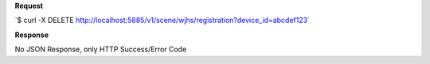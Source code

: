 **Request**

\`$ curl -X DELETE http://localhost:5885/v1/scene/wjhs/registration?device_id=abcdef123\`

**Response**

No JSON Response, only HTTP Success/Error Code
